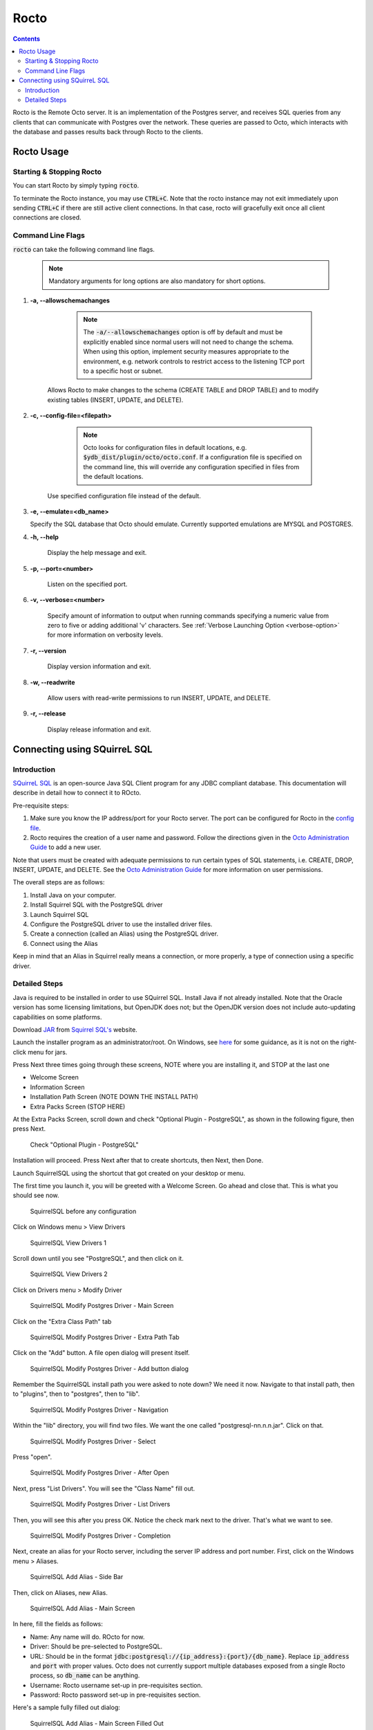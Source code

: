 .. #################################################################
.. #								   #
.. # Copyright (c) 2019-2022 YottaDB LLC and/or its subsidiaries.  #
.. # All rights reserved.					   #
.. #								   #
.. #	This source code contains the intellectual property	   #
.. #	of its copyright holder(s), and is made available	   #
.. #	under a license.  If you do not know the terms of	   #
.. #	the license, please stop and do not read further.	   #
.. #								   #
.. #################################################################

=====================
Rocto
=====================

.. contents::
   :depth: 3

Rocto is the Remote Octo server. It is an implementation of the Postgres server, and receives SQL queries from any clients that can communicate with Postgres over the network. These queries are passed to Octo, which interacts with the database and passes results back through Rocto to the clients.

-----------
Rocto Usage
-----------

+++++++++++++++++++++++++
Starting & Stopping Rocto
+++++++++++++++++++++++++

You can start Rocto by simply typing :code:`rocto`.

To terminate the Rocto instance, you may use :code:`CTRL+C`. Note that the rocto instance may not exit immediately upon sending :code:`CTRL+C` if there are still active client connections. In that case, rocto will gracefully exit once all client connections are closed.

++++++++++++++++++
Command Line Flags
++++++++++++++++++

:code:`rocto` can take the following command line flags.

 .. note::

    Mandatory arguments for long options are also mandatory for short options.

#. **-a,  \-\-allowschemachanges**

     .. note::

	The :code:`-a/--allowschemachanges` option is off by default and must be explicitly enabled since normal users will not need to change the schema. When using this option, implement security measures appropriate to the environment, e.g. network controls to restrict access to the listening TCP port to a specific host or subnet.

    Allows Rocto to make changes to the schema (CREATE TABLE and DROP TABLE) and to modify existing tables (INSERT, UPDATE, and DELETE).

#. **-c,  \-\-config-file=<filepath>**

     .. note::

	Octo looks for configuration files in default locations, e.g. :code:`$ydb_dist/plugin/octo/octo.conf`. If a configuration file is specified on the command line, this will override any configuration specified in files from the default locations.

    Use specified configuration file instead of the default.

#. **-e,  \-\-emulate=<db_name>**

   Specify the SQL database that Octo should emulate. Currently supported emulations are MYSQL and POSTGRES.

#. **-h,  \-\-help**

    Display the help message and exit.

#. **-p,  \-\-port=<number>**

    Listen on the specified port.

#. **-v,  \-\-verbose=<number>**

    Specify amount of information to output when running commands specifying a numeric value from zero to five or adding additional 'v' characters. See :ref:`Verbose Launching Option <verbose-option>` for more information on verbosity levels.

#. **-r,  \-\-version**

    Display version information and exit.

#. **-w,  \-\-readwrite**

    Allow users with read-write permissions to run INSERT, UPDATE, and DELETE.

#. **-r,  \-\-release**

    Display release information and exit.

-----------------------------
Connecting using SQuirreL SQL
-----------------------------

++++++++++++
Introduction
++++++++++++

`SQuirreL SQL <http://squirrel-sql.sourceforge.net/>`_ is an open-source Java SQL Client program for any JDBC compliant database. This documentation will describe in detail how to connect it to ROcto.

Pre-requisite steps:

1. Make sure you know the IP address/port for your Rocto server. The port can be configured for Rocto in the `config file <config.html#config-files>`_.
2. Rocto requires the creation of a user name and password. Follow the directions given in the `Octo Administration Guide <https://docs.yottadb.com/Octo/admin.html>`_ to add a new user.

Note that users must be created with adequate permissions to run certain types of SQL statements, i.e. CREATE, DROP, INSERT, UPDATE, and DELETE. See the `Octo Administration Guide <https://docs.yottadb.com/Octo/admin.html>`_ for more information on user permissions.

The overall steps are as follows:

1. Install Java on your computer.
2. Install Squirrel SQL with the PostgreSQL driver
3. Launch Squirrel SQL
4. Configure the PostgreSQL driver to use the installed driver files.
5. Create a connection (called an Alias) using the PostgreSQL driver.
6. Connect using the Alias

Keep in mind that an Alias in Squirrel really means a connection, or more properly, a type of connection using a specific driver.

++++++++++++++
Detailed Steps
++++++++++++++

Java is required to be installed in order to use SQuirrel SQL. Install Java if not already installed. Note that the Oracle version has some licensing limitations, but OpenJDK does not; but the OpenJDK version does not include auto-updating capabilities on some platforms.

Download  `JAR <https://en.wikipedia.org/wiki/JAR_(file_format)>`_ from `Squirrel SQL's <http://squirrel-sql.sourceforge.net/#installation>`_ website.

Launch the installer program as an administrator/root. On Windows, see `here <https://stackoverflow.com/questions/37105012/execute-jar-file-as-administrator-in-windows>`_ for some guidance, as it is not on the right-click menu for jars.

Press Next three times going through these screens, NOTE where you are installing it, and STOP at the last one

* Welcome Screen
* Information Screen
* Installation Path Screen (NOTE DOWN THE INSTALL PATH)
* Extra Packs Screen (STOP HERE)

At the Extra Packs Screen, scroll down and check "Optional Plugin - PostgreSQL", as shown in the following figure, then press Next.

.. figure:: squirrel-install-extra-packs.png

   Check "Optional Plugin - PostgreSQL"

Installation will proceed. Press Next after that to create shortcuts, then Next, then Done.

Launch SquirrelSQL using the shortcut that got created on your desktop or menu.

The first time you launch it, you will be greeted with a Welcome Screen. Go ahead and close that. This is what you should see now.

.. figure:: squirrel-base-program.png

   SquirrelSQL before any configuration

Click on Windows menu > View Drivers

.. figure:: squirrel-view-drivers1.png

   SquirrelSQL View Drivers 1

Scroll down until you see "PostgreSQL", and then click on it.

.. figure:: squirrel-view-drivers2.png

   SquirrelSQL View Drivers 2

Click on Drivers menu > Modify Driver

.. figure:: squirrel-modify-postgres-driver1.png

   SquirrelSQL Modify Postgres Driver - Main Screen

Click on the "Extra Class Path" tab

.. figure:: squirrel-modify-postgres-driver2.png

   SquirrelSQL Modify Postgres Driver - Extra Path Tab

Click on the "Add" button. A file open dialog will present itself.

.. figure:: squirrel-modify-postgres-driver3.png

   SquirrelSQL Modify Postgres Driver - Add button dialog

Remember the SquirrelSQL install path you were asked to note down? We need it now. Navigate to that install path, then to "plugins", then to "postgres", then to "lib".

.. figure:: squirrel-modify-postgres-driver4.png

   SquirrelSQL Modify Postgres Driver - Navigation

Within the "lib" directory, you will find two files. We want the one called "postgresql-nn.n.n.jar". Click on that.

.. figure:: squirrel-modify-postgres-driver5.png

   SquirrelSQL Modify Postgres Driver - Select

Press "open".

.. figure:: squirrel-modify-postgres-driver6.png

   SquirrelSQL Modify Postgres Driver - After Open

Next, press "List Drivers". You will see the "Class Name" fill out.

.. figure:: squirrel-modify-postgres-driver7.png

   SquirrelSQL Modify Postgres Driver - List Drivers

Then, you will see this after you press OK. Notice the check mark next to the driver. That's what we want to see.

.. figure:: squirrel-modify-postgres-driver-done.png

   SquirrelSQL Modify Postgres Driver - Completion

Next, create an alias for your Rocto server, including the server IP address and port number. First, click on the Windows menu > Aliases.

.. figure:: squirrel-add-rocto-alias1.png

   SquirrelSQL Add Alias - Side Bar

Then, click on Aliases, new Alias.

.. figure:: squirrel-add-rocto-alias2.png

   SquirrelSQL Add Alias - Main Screen

In here, fill the fields as follows:

* Name: Any name will do. ROcto for now.
* Driver: Should be pre-selected to PostgreSQL.
* URL: Should be in the format :code:`jdbc:postgresql://{ip_address}:{port}/{db_name}`. Replace :code:`ip_address` and :code:`port` with proper values. Octo does not currently support multiple databases exposed from a single Rocto process, so :code:`db_name` can be anything.
* Username: Rocto username set-up in pre-requisites section.
* Password: Rocto password set-up in pre-requisites section.

Here's a sample fully filled out dialog:

.. figure:: squirrel-add-rocto-alias3.png

   SquirrelSQL Add Alias - Main Screen Filled Out

You should press "Test" and then "Connect" on the Test Dialog to test your connection. Once you are done, press OK. Once you do that, you will be immediately presented with another dialog to connect to ROcto:

.. figure:: squirrel-rocto-connect1.png

   SquirrelSQL ROcto Connection Prompt

Now press "Connect". If you have a big schema, you will get this warning that it's taking too long to load. It's okay to ignore this warning. Press "Close".

.. figure:: squirrel-rocto-connect-session-load-time-warning.png

   SquirrelSQL ROcto Load Time Warning

At this point, you will see the main screen. In this screen, you can explore the schema for the tables in Octo.

.. figure:: squirrel-rocto-connected-main-screen.png

   SquirrelSQL ROcto Connected At Last!

To write SQL statements, switch to the SQL tab. Drag down the divider to give yourself more editing space.

.. figure:: squirrel-rocto-connected-sql-tab.png

   SquirrelSQL ROcto SQL Tab

Suppose there is a table "names" with records in it:

.. code-block:: SQL

   CREATE TABLE names (id INTEGER PRIMARY KEY, firstName VARCHAR, lastName VARCHAR);

A simple query in SQuirreL SQL could be:

.. code-block:: SQL

   SELECT * FROM names;

.. figure:: query.png

   Result after the query

To make querying easier, Octo supports "Auto-Complete". To initiate it, type
:code:`TABLENAME.`, then press CTRL-SPACE. E.g.

.. figure:: squirrel-rocto-autocomplete.png

   Octo Auto-Complete with Squirrel
